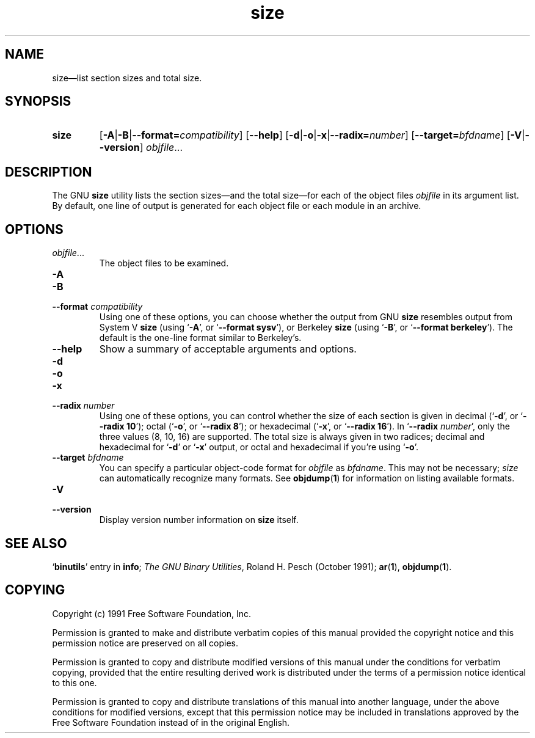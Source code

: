 .\" Copyright (c) 1991 Free Software Foundation
.\" See section COPYING for conditions for redistribution
.TH size 1 "5 November 1991" "cygnus support" "GNU Development Tools"
.de BP
.sp
.ti \-.2i
\(**
..

.SH NAME
size\(em\&list section sizes and total size.

.SH SYNOPSIS
.hy 0
.na
.TP
.B size
.RB "[\|" \-A \||\| \-B \||\| \c
.BI "\-\-format=" compatibility\c
\&\|]
.RB "[\|" \-\-help "\|]" 
.RB "[\|" \-d \||\| \-o \||\| \-x\c
\||\|\c
.BI "\-\-radix=" number\c
\&\|]
.RB "[\|" \c
.BI "\-\-target=" bfdname\c
\&\|]
.RB "[\|" \-V \||\| \-\-version "\|]"  
.I objfile\c
\&.\|.\|.
.ad b
.hy 1
.SH DESCRIPTION
The GNU \c
.B size\c
\& utility lists the section sizes\(em\&and the total
size\(em\&for each of the object files \c
.I objfile\c
\& in its argument list.
By default, one line of output is generated for each object file or each
module in an archive.

.SH OPTIONS
.TP
.IR "objfile" .\|.\|.
The object files to be examined.

.TP
.B \-A
.TP
.B \-B
.TP
.BI "\-\-format " "compatibility"\c
\&
Using one of these options, you can choose whether the output from GNU
\c
.B size\c
\& resembles output from System V \c
.B size\c
\& (using `\|\c
.B \-A\c
\|',
or `\|\c
.B \-\-format sysv\c
\|'), or Berkeley \c
.B size\c
\& (using `\|\c
.B \-B\c
\|', or
`\|\c
.B \-\-format berkeley\c
\|').  The default is the one-line format similar to
Berkeley's.  

.TP
.B \-\-help
Show a summary of acceptable arguments and options.

.TP
.B \-d
.TP
.B \-o
.TP
.B \-x
.TP
.BI "\-\-radix " "number"\c
\&
Using one of these options, you can control whether the size of each
section is given in decimal (`\|\c
.B \-d\c
\|', or `\|\c
.B \-\-radix 10\c
\|'); octal
(`\|\c
.B \-o\c
\|', or `\|\c
.B \-\-radix 8\c
\|'); or hexadecimal (`\|\c
.B \-x\c
\|', or
`\|\c
.B \-\-radix 16\c
\|').  In `\|\c
.B \-\-radix \c
.I number\c
\&\c
\|', only the three
values (8, 10, 16) are supported.  The total size is always given in two
radices; decimal and hexadecimal for `\|\c
.B \-d\c
\|' or `\|\c
.B \-x\c
\|' output, or
octal and hexadecimal if you're using `\|\c
.B \-o\c
\|'.

.TP
.BI "\-\-target " "bfdname"\c
\&
You can specify a particular object-code format for \c
.I objfile\c
\& as
\c
.I bfdname\c
\&.  This may not be necessary; \c
.I size\c
\& can
automatically recognize many formats.   See 
.BR objdump ( 1 ) 
for information
on listing available formats.

.TP
.B \-V
.TP
.B \-\-version
Display version number information on \c
.B size\c
\& itself.

.PP

.SH "SEE ALSO"
.RB "`\|" binutils "\|'" 
entry in 
.B
info\c
\&; 
.I
The GNU Binary Utilities\c
\&, Roland H. Pesch (October 1991); 
.BR ar "(" 1 "),"
.BR objdump ( 1 ).

.SH COPYING
Copyright (c) 1991 Free Software Foundation, Inc.
.PP
Permission is granted to make and distribute verbatim copies of
this manual provided the copyright notice and this permission notice
are preserved on all copies.
.PP
Permission is granted to copy and distribute modified versions of this
manual under the conditions for verbatim copying, provided that the
entire resulting derived work is distributed under the terms of a
permission notice identical to this one.
.PP
Permission is granted to copy and distribute translations of this
manual into another language, under the above conditions for modified
versions, except that this permission notice may be included in
translations approved by the Free Software Foundation instead of in
the original English.
